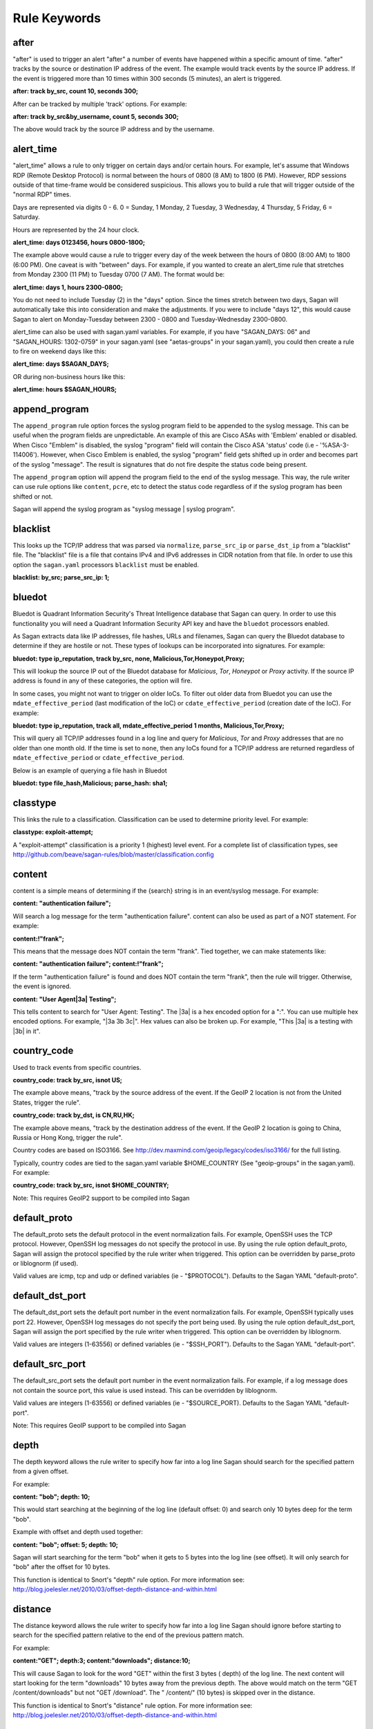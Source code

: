 Rule Keywords
=============


after
-----

.. option:: after: track {by_src|by_dst|by_username|by_string}, count {number of event}, seconds {number of seconds};

"after" is used to trigger an alert "after" a number of events have happened within a specific amount of time. "after" tracks by the source or destination IP address of the event. The example would track events by the source IP address. If the event is triggered more than 10 times within 300 seconds (5 minutes), an alert is triggered.

**after: track by_src, count 10, seconds 300;**

After can be tracked by multiple 'track' options.  For example:

**after: track by_src&by_username, count 5, seconds 300;** 

The above would track by the source IP address and by the username. 

alert_time
----------

.. option:: alert_time: days {days}, hours {hours};

"alert_time" allows a rule to only trigger on certain days and/or certain hours. For example, let's assume that Windows RDP (Remote Desktop Protocol) is normal between the hours of 0800 (8 AM) to 1800 (6 PM). However, RDP sessions outside of that time-frame would be considered suspicious. This allows you to build a rule that will trigger outside of the "normal RDP" times.

Days are represented via digits 0 - 6. 0 = Sunday, 1 Monday, 2 Tuesday, 3 Wednesday, 4 Thursday, 5 Friday, 6 = Saturday.

Hours are represented by the 24 hour clock.

**alert_time: days 0123456, hours 0800-1800;**

The example above would cause a rule to trigger every day of the week between the hours of 0800 (8:00 AM) to 1800 (6:00 PM). One caveat is with "between" days. For example, if you wanted to create an alert_time rule that stretches from Monday 2300 (11 PM) to Tuesday 0700 (7 AM). The format would be:

**alert_time: days 1, hours 2300-0800;**

You do not need to include Tuesday (2) in the "days" option. Since the times stretch between two days, Sagan will automatically take this into consideration and make the adjustments. If you were to include "days 12", this would cause Sagan to alert on Monday-Tuesday between 2300 - 0800 and Tuesday-Wednesday 2300-0800.

alert_time can also be used with sagan.yaml variables. For example, if you have "SAGAN_DAYS: 06" and "SAGAN_HOURS: 1302-0759" in your sagan.yaml (see "aetas-groups" in your sagan.yaml), you could then create a rule to fire on weekend days like this:

**alert_time: days $SAGAN_DAYS;**

OR during non-business hours like this:

**alert_time: hours $SAGAN_HOURS;**

append_program
--------------

.. option:: append_program; 

The ``append_program`` rule option forces the syslog program field to be appended to the
syslog message.  This can be useful when the program fields are unpredictable.  An 
example of this are Cisco ASAs with 'Emblem' enabled or disabled.  When Cisco "Emblem"
is disabled, the syslog "program" field will contain the Cisco ASA 'status' code (i.e - '%ASA-3-114006'). However,  when Cisco Emblem is enabled, the syslog "program" field gets shifted up
in order and becomes part of the syslog "message".  The result is signatures that do not 
fire despite the status code being present.  

The ``append_program`` option will append the program field to the end of the syslog message. 
This way, the rule writer can use rule options like ``content``, ``pcre``, etc to detect the
status code regardless of if the syslog program has been shifted or not. 

Sagan will append the syslog program as "syslog message | syslog program". 


blacklist
---------

.. option:: blacklist {by_src|by_dst|both|all};

This looks up the TCP/IP address that was parsed via ``normalize``, ``parse_src_ip`` or ``parse_dst_ip`` 
from a "blacklist" file.  The "blacklist" file is a file that contains IPv4 and IPv6 addresses in CIDR
notation from that file.  In order to use this option the ``sagan.yaml`` processors ``blacklist`` must 
be enabled.

**blacklist: by_src; parse_src_ip: 1;**

bluedot
-------

.. option:: bluedot: type {ip_reputation},track {src|dst|both|all},{none|mdate_effective_period|cdate_effective_period},{category};
.. option:: bluedot: type {file_hash|url|filename},{category};

Bluedot is Quadrant Information Security's Threat Intelligence database that Sagan can query.  In order to use
this functionality you will need a Quadrant Information Security API key and have the ``bluedot`` processors 
enabled. 

As Sagan extracts data like IP addresses, file hashes, URLs and filenames,  Sagan can query the Bluedot
database to determine if they are hostile or not.  These types of lookups can be incorporated into 
signatures.  For example:

**bluedot: type ip_reputation, track by_src, none, Malicious,Tor,Honeypot,Proxy;**

This will lookup the source IP out of the Bluedot database for `Malicious`, `Tor`, `Honeypot` or 
`Proxy` activity.  If the source IP address is found in any of these categories,  the option will
fire. 

In some cases, you might not want to trigger on older IoCs.  To filter out older data from Bluedot
you can use the ``mdate_effective_period`` (last modification of the IoC) or ``cdate_effective_period`` 
(creation date of the IoC).  For example:

**bluedot: type ip_reputation, track all, mdate_effective_period 1 months, Malicious,Tor,Proxy;**

This will query all TCP/IP addresses found in a log line and query for `Malicious`, `Tor` and `Proxy`
addresses that are no older than one month old.  If the time is set to ``none``,  then any IoCs found
for a TCP/IP address are returned regardless of ``mdate_effective_period`` or ``cdate_effective_period``.

Below is an example of querying a file hash in Bluedot

**bluedot: type file_hash,Malicious; parse_hash: sha1;**

classtype
---------

.. option:: classtype: {classification}

This links the rule to a classification. Classification can be used to determine priority level. For example:

**classtype: exploit-attempt;**

A "exploit-attempt" classification is a priority 1 (highest) level event. For a complete list of classification types, see http://github.com/beave/sagan-rules/blob/master/classification.config

content
-------

content is a simple means of determining if the {search} string is in an event/syslog message. For example:

**content: "authentication failure";**

Will search a log message for the term "authentication failure". content can also be used as part of a NOT statement. For example:

**content:!"frank";**

This means that the message does NOT contain the term "frank". Tied together, we can make statements like:

**content: "authentication failure"; content:!"frank";**

If the term "authentication failure" is found and does NOT contain the term "frank", then the rule will trigger. Otherwise, the event is ignored.

**content: "User Agent|3a| Testing";**

This tells content to search for "User Agent: Testing". The |3a| is a hex encoded option for a ":". You can use multiple hex encoded options. For example, "|3a 3b 3c|". Hex values can also be broken up. For example, "This |3a| is a testing with |3b| in it".

country_code
------------

.. option:: country_code: track {by_src|by_dst}, {is|isnot} {ISO3166 Country Codes}

Used to track events from specific countries.

**country_code: track by_src, isnot US;**

The example above means, "track by the source address of the event. If the GeoIP 2 location is not from the United States, trigger the rule".

**country_code: track by_dst, is CN,RU,HK;**

The example above means, "track by the destination address of the event. If the GeoIP 2 location is going to China, Russia or Hong Kong, trigger the rule".

Country codes are based on ISO3166. See http://dev.maxmind.com/geoip/legacy/codes/iso3166/ for the full listing.

Typically, country codes are tied to the sagan.yaml variable $HOME_COUNTRY (See "geoip-groups" in the sagan.yaml). For example:

**country_code: track by_src, isnot $HOME_COUNTRY;**

Note: This requires GeoIP2 support to be compiled into Sagan

default_proto
-------------

.. option:: default_proto: {tcp/udp/icmp}

The default_proto sets the default protocol in the event normalization fails. For example, OpenSSH uses the TCP protocol. However, OpenSSH log messages do not specify the protocol in use. By using the rule option default_proto, Sagan will assign the protocol specified by the rule writer when triggered. This option can be overridden by parse_proto or liblognorm (if used).

Valid values are icmp, tcp and udp or defined variables (ie - "$PROTOCOL"). Defaults to the Sagan YAML "default-proto".

default_dst_port
----------------

.. option:: default_dst_port: {port number}

The default_dst_port sets the default port number in the event normalization fails. For example, OpenSSH typically uses port 22. However, OpenSSH log messages do not specify the port being used. By using the rule option default_dst_port, Sagan will assign the port specified by the rule writer when triggered. This option can be overridden by liblognorm.

Valid values are integers (1-63556) or defined variables (ie - "$SSH_PORT"). Defaults to the Sagan YAML "default-port".

default_src_port
----------------

.. option:: default_src_port: {port number}

The default_src_port sets the default port number in the event normalization fails. For example, if a log message does not contain the source port, this value is used instead. This can be overridden by liblognorm.

Valid values are integers (1-63556) or defined variables (ie - "$SOURCE_PORT). Defaults to the Sagan YAML "default-port".

Note: This requires GeoIP support to be compiled into Sagan

depth
-----

.. option:: depth: {depth value}

The depth keyword allows the rule writer to specify how far into a log line Sagan should search for the specified pattern from a given offset.

For example:

**content: "bob"; depth: 10;**

This would start searching at the beginning of the log line (default offset: 0) and search only 10 bytes deep for the term "bob".

Example with offset and depth used together:

**content: "bob"; offset: 5; depth: 10;**

Sagan will start searching for the term "bob" when it gets to 5 bytes into the log line (see offset). It will only search for "bob" after the offset for 10 bytes.

This function is identical to Snort's "depth" rule option. For more information see: http://blog.joelesler.net/2010/03/offset-depth-distance-and-within.html

distance
--------

.. option:: distance: {distance value}

The distance keyword allows the rule writer to specify how far into a log line Sagan should ignore before starting to search for the specified pattern relative to the end of the previous pattern match.

For example:

**content:"GET"; depth:3; content:"downloads"; distance:10;**

This will cause Sagan to look for the word "GET" within the first 3 bytes ( depth) of the log line. The next content will start looking for the term "downloads" 10 bytes away from the previous depth. The above would match on the term "GET /content/downloads" but not "GET /download". The " /content/" (10 bytes) is skipped over in the distance.

This function is identical to Snort's "distance" rule option. For more information see: http://blog.joelesler.net/2010/03/offset-depth-distance-and-within.html

dynamic_load
------------

.. option:: {dynamic_load: /path/to/rules/to/load}

This option works in conjunction with the ``sagan.yaml`` ``dynamic_load`` configuration.  When a rule is 
triggered with this option enabled,  Sagan will dynamically load the rules.  This is useful for detecting
new logs introduced to the system where rules are not enabled.   For more information,  see
https://quadrantsec.com/about/blog/dynamic_rules_with_sagan/

**dynamic_load: $RULE_PATH/oracle.rules;**


email
-----

.. option:: email: {email address}

If present in a rule, Sagan will e-mail the event to the email address supplied.

**email: bob@example.org;**

Note: This requires Sagan to be compiled with libesmtp support.  

event_id
--------

.. option:: event_id: {id},{id},{id}...; 

This option attempts to locate an "Event ID" in a syslog message or within JSON data.  This
is typically used with Microsoft Windows event IDs but is not limited to this.  When searching
log data,  the ``event_id`` option essentially acts like the following. 

**meta_content: " %sagan%: ", {id}, {id}, {id}...; meta_depth: 10;**

``event_id`` does this because most Windows agents (NXLog, etc) put the "event ID" at the 
beginning of the message.  

The the data that is being processed is JSON and an "event ID" is found and properly mapped, 
the JSON data is used.  For more information about using Sagan with JSON data, see 
``Sagan & JSON``. 


external
--------

.. option:: external: {path/and/program};

When a signature triggers with the ``external`` option,  the ``external`` target is executed.  The
``external`` program can be in any language you desire.  Data is passed from Sagan via ``stdin`` to the
``external`` program.  The information that is passed is the signature ID, the message (``msg``), 
the ``classtype``, drop, ``priority``, data, time, source IP, source port, destination IP, destination
port, facility, syslog priority, liblognorm JSON and the syslog message.

**external: /usr/local/bin/myprogram.py**

syslog_facility
---------------

.. option:: syslog_facility: {syslog facility}

Searches only messages from a specified facility.  This can be multiple facilities when separated with an '|' (or) symbol.

**facility: daemon;**

flexbits
--------

.. option:: flexbits: set, {flexbit name}, {expire time}; 

Note: ``flexbits`` are similar to ``xbits`` but can deal with more complex conditions (tracking ports, reverse direction tracking, etc).  However, in most cases you'll likely want to use ``xbits`` which are more simple and are likely to do what you need. 

The ``flexbits`` option is used in conjunction with ``unset``, ``isset``, ``isnotset``. This allows Sagan to "track" through multiple log events to trigger an alert. For example, lets say you want to detect when "anti-virus" has been disabled but is not related to a system reboot. Using the flexbit set you can turn on a flexbit when a system is being rebooted. Our flexbit set would look like this:

**flexbits: set, windows_reboot, 30;**

We are "setting" a flexbit named "windows_reboot" for 30 seconds. This means that the "windows_reboot" flexbit will "expire" in 30 seconds. The flexbit set automatically records the source and destination of the message that triggered the event. It is important to point out, the source and destination addresses are what Sagan has normalized through parse_src_ip, parse_dst_ip or liblognorm.

**flexbits: {unset|isset|isnotset},{by_src|by_dst|both|reverse|username|none},{flexbit name}**

This option works in conjunction with the flexbit set option. In the flexbit set example above, we are trying to detect when a system's "anti-virus" has been disabled and is not related to a system reboot. If Sagan detects a system reboot, it will set flexbit "windows_reboot". Another rule can use the presence, or lack thereof, to trigger an event. For example:

**flexbits: isnotset, by_src, windows_reboot;**

This means, if the "windows_reboot" flexbit is not set (ie - it did not see any systems rebooting), trigger an event. The by_src tells Sagan that the trigger ( isnotset) is to be tracked by the "source" IP address. by_src, by_dst, both and none are valid options.

More examples:

**flexbits: isset, both, myflexbit;**

If the flexbit "myflexbit" "isset", then trigger an event/alert. Track by the source of the log message.

**flexbits: isnotset, both, myflexbit;**

If the flexbit "myflexbit" "isnotset", then trigger an event/alert. Track by both the source and destination of the message.

**flexbits: unset, both, myflexbit;**

This unset removes a flexbit from memory. In this example, unset is removing a flexbit "myflexbit" if the source and destination match (both).

Example of flexbit use can be found in the rules https://wiki.quadrantsec.com/twiki/bin/view/Main/5001880 and https://wiki.quadrantsec.com/twiki/bin/view/Main/5001881 . The first rule (5001880) "sets" a flexbit is a Microsoft Windows account is "created". The second rule (5001881) alerts an account is "enabled", but the flexbit has not (isnotset) set. In this example, it's normal for a user's account to be "created and then enabled". However, there might be an anomaly if an account goes from a "disabled" and then "enabled" state without being "created".

**flexbits: {noalert|noeve}**

This tells Sagan to not record certain types of data with ``flexbits`` when a condition is met.  For example, you might not want to generate an alert when a ``xbits`` is ``set``. 

flexbits_pause
--------------

 .. option:: flexbits_pause: {seconds}; 

This tells the flexbit ``isset`` or ``isnotset`` to 'wait' for a specified number of seconds before checking the flexbit state.                                                                                                                                                                                                     
flexbits_upause
---------------

.. option:: flexbits_upause: {microseconds}; 

This tells the flexbit ``isset`` or ``isnotset`` to 'wait' for a specified number of microseconds before checking the flexbit state. 

json_content
------------

.. option:: json_content: ".{key}", "{search}"; 

This functions similar to ``content`` but works on JSON key/value data.  This option does _not_ 
depend on JSON mapping and can be used on any located key. For example:

**json_content: ".sni", "www.quadrantsec.net";**

Similar to ``content``,  the not operator (!) can also be used:

**json_content:! ".sni", "www.google.com";**

json_contains
-------------

.. option:: json_contains; 

Normally ``json_content`` will search for a literal match to a key/value pair.  The ``json_contains``
makes the previous ``json_content`` do a full string search for a value.  For example:

**json_content: ".name", "example"; json_contains;** 

This will search the key "name" for the word "example".  Without the ``json_contains`` the search
is a literal match.  With the ``json_contains`` rule option,  it will search for the presences of 
"example" within "name".   For example,  with ``json_contains``,   this would trigger on terms
like "this is an example of data" or "example test".  Without the ``json_contains``, it would not trigger
because it would be a literal search.

json_decode_base64
------------------

... option: json_base64_decode

This decodes the base64 data from the previous ``json_content``.  For example:

**json_content: ".payload", "BOB"; json_base64_decode;**

The ``json_base64_decode`` keyword will base64 decoded data from the '.payload' field of the previous 
``json_content``.  The ``json_content`` keyword logic will be applied to the decoded base64 data.  This means
that if after decoding the ".payload" key's value is the word "BOB" are found,  it will constitute as a hit.

json_decode_base64_pcre
-----------------------

... option: json_base64_decode_pcre

This decodes the base64 data from the previous ``json_pcre``.  For example:

**json_pcre: ".payload", "/BOB/"; json_base64_decode_pcre;**

The ``json_base64_decode_pcre`` keyword will base64 decoded data from the '.payload' field of the previous 
``json_pcre``.  The ``json_pcre`` keyword logic will be applied to the decoded base64 data.  This means
that if after decoding the ".payload" key's value is the word "BOB" are found,  it will constitute as a hit.

json_decode_base64_meta
-----------------------

... option: json_base64_decode_meta_

This decodes the base64 data from the previous ``json_meta_content``.  For example:

**json_meta_content: ".payload", BOB,FRANK,MARY; json_base64_decode_meta;**

The ``json_base64_decode_meta`` keyword will base64 decoded data from the '.payload' field of the previous 
``json_meta_content``.  The ``json_meta_content`` keyword logic will be applied to the decoded base64 data.  
This means that if after decoding the ".payload" key's value is the words "BOB", "FRANK" or "MARY" are found,  it will constitute as a hit.


json_nocase
-----------

.. option:: json_nocase;

This makes the previous ``json_content`` case insensitive (similar to the ``nocase`` option
for ``content``). 

json_pcre
---------

.. option:: json_pcre: ".key", "/regularexpression/"; 

This functions similar to ``pcre`` but works on JSON key/value data. This option does _not_ 
depend on JSON mapping and can be used on any located key.  For example:

**json_pcre: ".sni", "/www.quadrantsec.com/i";**

json_map
--------

.. option:: json_map: "internal_value", "key"; 

**json_map: "src_ip", ".ClientIP";** 

The above example would map Sagan's internal "src_ip" to what JSON value is stored in the key "ClientIP". 

This maps a JSON "key" to an internal Sagan engine value.  This can be useful to map a JSON value so
it can be used with other keywords like ``after``, ``threshold``, ``bluedot``, ``blacklist``, ``flexbits``, 
``xbits``, ``zeekintel``, etc.  Valid "internal" Sagan values are: 

``src_ip`` - Maps to the internal "source" TCP/IP address.  Once mapped, the data from the JSON can be used with keywords such as ``after``, ``threshold``, ``xbits``, ``flexbits``, ``bluedot``, ``country_code``, ``blacklist``, ``zeekintel``. 

``dest_ip`` - Maps to the internal "destination" TCP/IP address. Once mapped, the data from the JSON can be used with keywords such as ``after``, ``threshold``, ``xbits``, ``flexbits``, ``bluedot``, ``country_code``, ``blacklist``, ``zeekintel``.

``src_port`` - Maps to the internal "source" TCP/IP port. Once mapped,  the data from the JSON can be used with ``flexbits`` keyword.

``dest_port`` - Maps to the internal "destination" TCP/IP port. Maps to the internal "source" TCP/IP port. Once mapped,  the data from the JSON can be used with ``flexbits`` keyword.

``message`` - Replaces existing "syslog" message with the value within the specified key.  Once mapped,  the JSON value can used with keywords like ``parse_src_ip``, ``parse_dst_ip``, ``pcre``, ``content``, ``meta_content``, etc. 

``program`` - Replaces existing "program" message with the value within the specified key. Once mapped, the JSON value can be used with the rule keywords like ``program`` and ``event_type``. 

``event_type`` - This is an alias for ``program``.

``event_id`` - Maps to the internal "event_id" value.  Once mapped, the JSON value can be used with the ``event_id`` rule keyword. 

``md5`` - Maps to internal MD5 value.  Once mapped, the JSON value can be used with the keywords ``bluedot``, ``blacklist``  and ``zeekintel``. 

``sha1`` - Maps to internal SHA1 value. Once mapped, the JSON value can be used with the keywords ``bluedot``, ``blacklist``  and ``zeekintel``.

``sha256`` - Maps to internal SHA256 values. Once mapped, the JSON value can be used with the keywords ``bluedot``, ``blacklist``  and ``zeekintel``.

``filename`` - Maps to internal 'filename' value. Once mapped, the JSON value can be used with the keywords ``bluedot``, ``blacklist``  and ``zeekintel``.

``hostname`` - Maps to internal 'hostname' value. Once mapped, the JSON value can be used with the keywords ``bluedot``, ``blacklist``  and ``zeekintel``.

``url`` - Maps to internal 'URL' value. Once mapped, the JSON value can be used with the keywords ``bluedot``, ``blacklist``  and ``zeekintel``.

``proto`` - Maps to internal 'proto' value.  The key is expect to be "UDP", "TCP" or "ICMP".  The value is can insensitive. 


json_meta_content
-----------------

.. option:: json_meta_content: ".key", value1,value2,value3... ; 

This functions similar to ``meta_content`` but works on a JSON key/value data. This option
does _not_ depend on JSON mapping and can be used with any located key.  For example:

**json_meta_content: ".threat",medium,low;** 

This function can also be used with the not (!) operator.

**json_meta_content: !".threat",informational,low;** 

json_meta_nocase
----------------

.. option:: json_meta_nocase;

This makes the previous ``json_meta_content`` case insensitive (similar to the ``nocase`` option
for ``content``).

json_meta_contains
------------------

.. option:: json_meta_contains; 

This is similar to ``json_contains`` but works on the ``json_meta_content`` rule option.

Normally ``json_meta_content`` will search for a literal match to a key/value pair (strcmp).  
This option makes the previous ``json_meta_content`` do a full string search for the value (strstr). 

syslog_level
------------

.. option:: syslog_level: {syslog level};

Searches only messages from a specified syslog level.  This can be multiple levels when separated by a '|' (or) symbol.

**level: notice;**

meta_content
------------

.. option:: meta_content: "string %sagan% string",$VAR;

This option allows you to create a content like rule option that functions with variable content. For example, let's say you want to trigger on the strings "Username: bob", "Username: frank" and "Username: mary". Without meta_content, this example would require three separate rules with content keywords. The meta_content allows you to make one rule option with multiple variables. For example:

**meta_content: "Username|3a| %sagan%", $USERS;**

Note: The |3a| is the hexadecimal representation of a ':' .

The %sagan% variable is populated with the values in $USERS. To populate the $USER variable, the sagan.conf would have the following variable declaration:

**var USERS [bob, frank, mary]**

If Sagan detects "Username: bob", "Username: frank" or "Username: mary", an event will be triggered.

Like content the ! can be applied. The ! is a "not" operator. For example:

**meta_content:!"Username|3a| %sagan%", $USERS;**

This will only trigger an event if the content is not "Username: bob", "Username: frank" or "Username: mary". That is, the content must not have any of the values.

The %sagan% portion of meta_content is used to specify "where" to put the $USERS defined variable. For example:

**meta_content: "Username|3a| %sagan% is correct", $USERS;**

Will look for "Username: bob is correct", "Username: frank is correct" and "Username: mary is correct".

meta_depth
----------

.. option:: meta_depth: {depth value}

Functions the same as depth for content but for meta_content. The meta_depth keyword allows the rule writer to specify how far into a log line Sagan should search for the specified patterns from a given offset.

For example, if $VAR is set to "mary, frank, bob":

**meta_content: "%sagan%", $VAR; meta_depth: 10;**

This would start searching at the beginning of the log line (default meta_ offset: 0) and search only 10 bytes deep for the term "mary", "frank" or "bob".

Example with offset and depth used together:

**meta_content: "bob"; meta_offset: 5; meta_depth: 10;**

Sagan will start searching for the term "mary", "frank" or "bob" when it gets to 5 bytes into the log line (see meta_offset). It will only search for "mary", "frank" or "bob" after the offset for 10 bytes.

This function is identical to Snort's "depth" rule option. For more information see: http://blog.joelesler.net/2010/03/offset-depth-distance-and-within.html

meta_distance
-------------

.. option:: meta_distance: {distance value}

Functions the same as distance for content but for meta_content. The meta_distance keyword allows the rule writer to specify how far into a log line Sagan should ignore before starting to search for the specified patterns relative to the end of the previous pattern match.

For example, if $VAR1 is set to "GET" and "POST" and $VAR2 is set to "download" and "upload":

**meta_content:"%sagan%", $VAR1; meta_depth: 4; meta_content:"%sagan%", $VAR2; meta_distance:10;**

This will cause Sagan to look for the word "GET" or "POST" within the first 4 bytes (meta_depth) of the log line. The next meta_content will start looking for the term "download" or "upload" 10 bytes away from the previous meta_depth. The above would match on the term "GET /content/downloads" but not "GET /download". The " /content/" (10 bytes) is skipped over in the distance.

This function is identical to Snort's "distance" rule option. For more information see: http://blog.joelesler.net/2010/03/offset-depth-distance-and-within.html

meta_offset
-----------

.. option:: meta_offset: {offset value};

Functions the same as offset for content but for meta_content. The meta_offset keyword allows the rule writer to specify where to start searching for a pattern within a log line. This is used in conjunction with content.

For example, $VAR is set to "mary", "frank" and "bob".

**meta_content: "%sagan%", $VAR; meta_offset: 5;**

This informs meta_content to start searching for the term "mary", "frank" or "bob" after it is 5 bytes into the log line.

This function is identical to Snort's "offset" rule option. For more information see: http://blog.joelesler.net/2010/03/offset-depth-distance-and-within.html

meta_nocase
-----------

This makes the previous meta_content option case insensitive.

**meta_content: "Username: ", $USERS; meta_nocase;**

If $USERS is populated with "bob", "frank" and "mary", meta_content will ignore the case. That is, "Username: mary" and "Username: MARY" will be detected. Without the meta_nocase, meta_content is case sensitive.

meta_within
-----------

.. option:: meta_within: {within value};

Functions the same as within for content but for meta_content. The within keyword is a meta_content modifier that makes sure that at most N bytes are between pattern matches using the meta_content keyword.

For example, $VAR1 is set to "GET" and "POST", while $VAR2 is set to "downloads" and "uploads";

**meta_content:"%sagan", $VAR1; meta_depth:4; meta_content:"%sagan%", $VAR2; meta_distance:10; meta_within:9;**

The first meta_content would only match on the world "GET" or "POST" if it is contained within the first 4 bytes of the log line. The second meta_content looks for the term "downloads" or "uploads" if it is a meta_distance of 10 bytes away from the meta_depth. From the meta_distance, only the first 9 bytes are examined for the term "downloads" or "uploads" (which is 9 bytes).

This function is identical to Snort's "within" rule option. For more information see: http://blog.joelesler.net/2010/03/offset-depth-distance-and-within.html

msg
---

.. option:: msg: "human readable message";

The "human readable" message or description of the signature.

**msg: "Invalid Password";**

nocase
------

.. option:: nocase

Used after and in conjunction with the "content" option. This forces the previous content to search for the {search} string regardless of case.

**content: "sagan"; nocase;**

This would search for the term "sagan" regardless of its case (ie - Sagan, SAGAN, etc).

normalize
---------

.. option:: normalize;

Informs Sagan to "normalize" the syslog message using the LibLogNorm library and Sagan "rulebase" data.

offset
------

.. option:: offset: {offset value};

The offset keyword allows the rule writer to specify where to start searching for a pattern within a log line. This is used in conjunction with content.

For example:

**content: "bob"; offset: 5;**

This informs content to start searching for the term "bob" after it is 5 bytes into the log line.

This function is identical to Snort's "offset" rule option. For more information see: http://blog.joelesler.net/2010/03/offset-depth-distance-and-within.html

parse_dst_ip
------------

.. option:: parse_dst_ip: {destination position}

Uses Sagan's dynamic IP parsing to locate the "destination" address within a syslog message.

**parse_dst_ip: 2;**

The second IP address found within the syslog message will be used as the destination address. This is useful when LibLogNorm fails, is too difficult to use, or the syslog message is dynamic.

parse_port
----------

.. option:: parse_port;

Attempts to determine the "source port" used from the contents of a syslog message. For example, Bind/DNS messages look something like; "client 32.97.110.50#22865". The "22865" is the source port. Sagan will attempt to extract and normalize this information.

parse_proto
-----------

.. option:: parse_proto;

Attempts to determine the protocol in the syslog message. If the syslog message contains terms in the "protocol.map" (for example, ICMP, UDP, TCP, etc), Sagan assigns the protocol to the assigned value. See fields assigned as "message" in the protocol.map.

parse_proto_program
-------------------

Attempts to determine the protocol by the program generating the message. Values are assigned from the "protocol.map" (program fields). For example, if the program is "sshd" and the parse_proto_program option is used, TCP is assigned.

parse_hash
----------

.. option:: parse_hash: {md5|sha1|sha256};

Parses a hash out of a log message. 

**parse_hash: sha256;**

parse_src_ip
------------

.. option:: parse_src_ip: {source position};

Uses Sagan's dynamic IP parsing to locate the "source" address within a syslog message.

**parse_src_ip: 1;**

The first IP address found within the syslog message will be used as the source address. This is useful when LibLogNorm fails, is too difficult to use, or the syslog message is dynamic.

pcre
----

.. option:: pcre: "{regular expression}"

"Perl Compatible Regular Expressions" (pcre) lets Sagan search syslog messages using "regular expressions". While regular expressions are powerful, they do require slightly more CPU to use. When possible, use the "content" option.

**pcre: "/broken system|breaking system/i";**

Looks for the term "broken system" or "breaking system" regardless of the strings case.

priority
--------

priority: {priority};

Sets the probity of an alert/signature.

**priority: 1;**

If ``priority`` is set, it will override the ``classtype`` priority.

program
-------

.. option:: program: {program name|another program name}

Search only message that are from the {program}. For example:

**program: sshd;**

This will search the syslog message when it is from "sshd". This option can be used with multiple OR's. For example:

**program: sshd|openssh;**

This will search the syslog message when the program that generated it is "sshd" OR "openssh".

reference
----------

.. option:: reference: {reference name}, {reference url}

Sets a reference for the signature/alert. These can be pointers to documentation that will provide more information regarding the alert.

**reference: url, www.quadrantsec.com;**

If the signature/alert is triggered, the reference will be "http://www.quadrantsec.com".

**reference: cve,999-0531;**

Will lookup CVE 999-0531 from http://cve.mitre.org/cgi-bin/cvename.cgi (from the ``references.config`` file). 

rev
---

.. option:: rev: {revision number};

Revision number of the rule. Increment this when a rule is changed.

**rev: 5;**

Revision number 5 of the rule.

sid
---

.. option:: sid: {signature id};

"sid" is the signature ID. This has to be unique per signature.

**sid: 5001021;**

Sagan signatures start at 5000000. To view the "last used" signature, see https://github.com/beave/sagan-rules/blob/master/.last_used_sid

syslog_tag
----------

.. option:: syslog_tag: {syslog tag};

Informs Sagan to only search syslog messages with the specified tag.  This can be multiple tags when separated with an '|' (or) symbol.

**tag: 2d;**

threshold
---------

.. option:: threshold: type {limit|suppress}, track {by_src|by_dst|by_username|by_string}, count {number of event}, seconds {number of seconds}

This allows Sagan to threshold alerts based on the volume of alerts over a specified amount of time.

**threshold: type suppress, track by_src, count 5, seconds 300;**

Sagan will suppress the amount of alerts via the source IP address if they exceed a count of 5 within a 300 second (5 minute) period.  Every time an event happens that meets the threshold criteria,  Sagan's internal timer for this threshold will be reset.  This means that the event will _not_ trigger again until the alert criteria has stopped for at least a 300 second period.  If the event does stop for greater than 300 seconds,  the threshold will generate 5 events and the process will start over.  An example usage might be for a "brute force" attack.  Lets say that the attacker is attempting 10000 passwords every second.  Only the first 5 attempts would generate an alert. The threshold would apply to the remaining 9995 attempts.  After the attacker tries 10000 passwords,  they take a break for 20 minutes.  At this point,  the "suppress" threshold would time out.  This means that if the attackers starts another "brute force" attack, it would trip off a maximum of 5 alerts and start thresholding again.

You can also 'track' by multiple types.  For example:

**threshold: type suppress, track by_src&by_username, count 5, seconds 300;**

The above would threshold by the source IP address and by the username. 

**threshold: type limit, track by_src, count 10, seconds 3600;**

The above will threshold an alert after a count of 10 within 3600 seconds (1 hour).  Unlike ``suppress`` the ``limit`` option does not reset Sagan's internal counter for this threshold.  This means that 10 alerts will be generated every hour as long as the attack occurs.


within
------

.. option:: within: {within value};

The within keyword is a content modifier that makes sure that at most N bytes are between pattern matches using the content keyword.

For example:

**content:"GET"; depth:3; content:"downloads"; distance:10; within:9;**

The first content would only match on the word "GET" if it is contained within the first 3 bytes of the log line. The second content looks for the term "downloads" if it is a distance of 10 bytes away from the depth. From the distance, only the first 9 bytes are examined for the term "downloads" (which is 9 bytes).

This function is identical to Snort's "within" rule option. For more information see: http://blog.joelesler.net/2010/03/offset-depth-distance-and-within.html


xbits
-----

.. option:: xbits:{set|unset|isset|isnotset},{name},track {ip_src|ip_dst|ip_pair} [,expire <seconds>];

The ``xbits`` rule keyword allows you to track and correlate events between multiple logs.  This is done by detecting an event and using the ``set`` for Sagan to "remember" an event.  Later,  if another event is detected,  xbit can be tested via ``isset`` or ``isnotset`` to determine if an event happened earlier.  For example,  lets say you would like to detect when anti-virus is being shutdown but **not** if it is related to a system reboot or shutdown.  

When Sagan detects a shutdown/reboot,  Sagan can ``set`` an xbit. For this example, we will name the xbit being set 'system.reboot'.  When Sagan sees the anti-virus being shutdown, Sagan can test to see if the xbit 'system.reboot' is set (``isset``) or is not set (``isnotset``).  In our case, if the xbit named 'system.reboot' ``isnotset``, we know that the anti-virus is being shutdown and is NOT related to a system reboot/shutdown. 

Using ``xbits`` can be useful in detecting successful attacks.  Another example would be the Sagan 'brute_force' xbit.  Sagan monitors "brute force" attacks and ``sets`` an xbit associated to the source IP address (the 'brute_force' xbit).  If Sagan later detects a successful login,  we can test via the xbit (``isset``) to determine if the IP address has been associated with brute force attacks in the past. 

Below is an example to set an xbit by the source IP address. 

**xbits: set,brute_force,track ip_src, expire 21600;**

This will set an xbit named 'brute_force' by the source address.  The xbit will expire in 21000 seconds (6 hours). 

To check the xbit later, use the ``isset`` or ``isnotset`` condition.  For example:

**xbits: isset,brute_force,track ip_src;** 

If the xbit 'brute_force' was already set and is within the expire time,  the ``isset`` will return "true" (and fire).  The "track ip_src" on the ``isset`` or ``isnotset`` will compare the ip_src or the ``isset`` or ``isnotset`` rule with the ``set`` condition.  

In certain situations, you may want to have a rule ``unset`` an xbit.  This effectively "clears" the xbit. For example:

**xbits: unset,brute_force,track ip_src;**

In some situations,  you might not want Sagan to record data when a ``xbit`` condition is met.  For example, if you ``set`` an xbit,  you might not want to generate an alert.   To disable certain types of output, you can do this:

**xbits: {noalert|noeve}**

xbits_pause
-----------

.. option:: xbits_pause: {seconds}; 

This tells the xbit ``isset`` or ``isnotset`` to 'wait' for a specified number of seconds before checking the xbit state.

xbits_upause
------------

.. option:: xbits_upause: {microseconds}; 

This tells the xbit ``isset`` or ``isnotset`` to 'wait' for a specified number of microseconds before checking the xbit state.  

zeek-intel
----------

.. option:: zeek-intel: {src_ipaddr},{dst_ipaddr},{both_ipaddr},{all_ipaddr},{file_hash},{url},{software},{email},{user_name},{file_name},{cert_hash};

**Note: This option used to be known as "bro-intel"**

This keyword allows Sagan to look up malicious IP addresses, file hashes, URLs, software, email, user names, and certificate hashes from Bro Intelligence feeds.

In order for the processors to be used, they must be enabled in your sagan.yaml file.

The following is a simple example within a Sagan rule:

**zeek-intel: src_ipaddr;**

This informs Sagan to look up the parsed source address from the Bro Intel::ADDR data. The parsed source address is extracted via liblognorm or parse_src_ip.

Multiple keywords can be used. For example:

**zeek-intel: both_ipaddr, domain, url;**

This instructs Sagan to look up the parsed source and destination from the Bro Intel::ADDR data. It also looks up the Intel::DOMAIN and Intel::URL. If any of the "zeek-intel" lookups return with a positive hit, the zeek-intel option is triggered. Consider the following example:

**content: “thisisatest”; zeek-intel: src_ipaddr;**

If a log message contains the term “thisisatest” but the parsed source IP address is not found in the Bro Intelligence feeds, the rule will not trigger. If the log message “thisisatest” is found and the src_ipaddr is found, the rule will trigger.

Sagan "zeek-intel" types::

   src_ipaddr	Intel::ADDR             Look up the parsed source address
   dst_ipaddr	Intel::ADDR	        Look up the parsed destination address
   all_ipaddr	Intel::ADDR	        Search all IP addresses in a log message and look them up
   both_ipaddr	Intel::ADDR	        Look up the parsed source & destination address
   file_hash	Intel::FILE_HASH	Search message content for malicious file hash
   url	        Intel::URL	        Search message content for malicious URL
   software	Intel::SOFTWARE	        Search message content for malicious software
   email	Intel::EMAIL	        Search message content for malicious email
   user_name	Intel::USER_NAME	Search message content for malicious user names
   file_nasm	Intel::FILE_NAME	Search message content for malicious file names
   cert_has	Intel::CERT_HASH	Search message content for malicious certificate hashes
   domain       Intel::DOMAIN           Search message content for malicious domain



